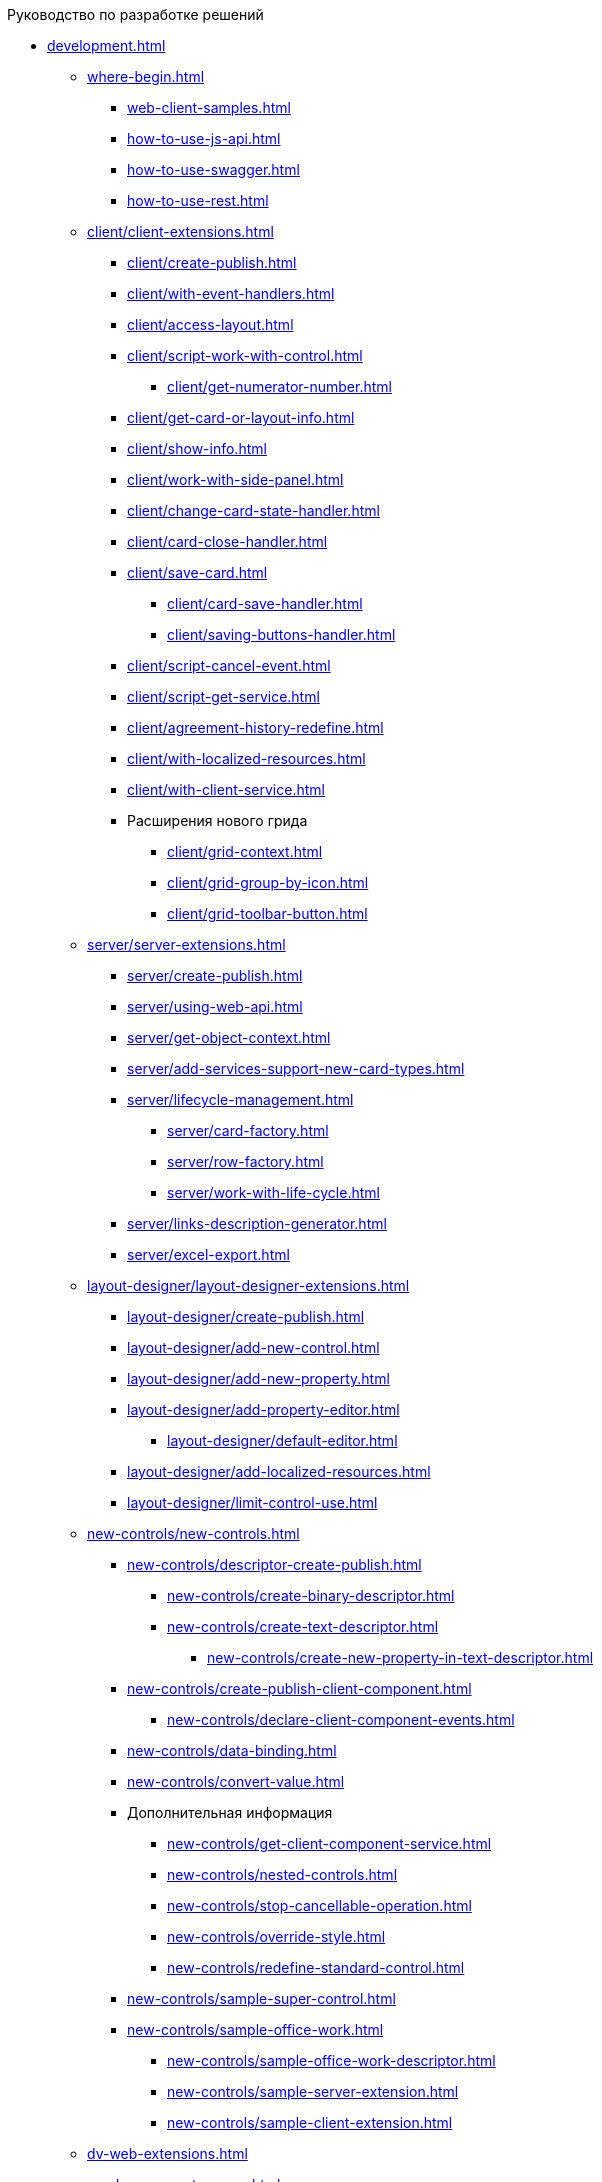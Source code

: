 .Руководство по разработке решений
* xref:development.adoc[]
** xref:where-begin.adoc[]
*** xref:web-client-samples.adoc[]
*** xref:how-to-use-js-api.adoc[]
*** xref:how-to-use-swagger.adoc[]
*** xref:how-to-use-rest.adoc[]
** xref:client/client-extensions.adoc[]
*** xref:client/create-publish.adoc[]
*** xref:client/with-event-handlers.adoc[]
*** xref:client/access-layout.adoc[]
*** xref:client/script-work-with-control.adoc[]
**** xref:client/get-numerator-number.adoc[]
*** xref:client/get-card-or-layout-info.adoc[]
*** xref:client/show-info.adoc[]
*** xref:client/work-with-side-panel.adoc[]
*** xref:client/change-card-state-handler.adoc[]
*** xref:client/card-close-handler.adoc[]
*** xref:client/save-card.adoc[]
**** xref:client/card-save-handler.adoc[]
**** xref:client/saving-buttons-handler.adoc[]
*** xref:client/script-cancel-event.adoc[]
*** xref:client/script-get-service.adoc[]
*** xref:client/agreement-history-redefine.adoc[]
*** xref:client/with-localized-resources.adoc[]
*** xref:client/with-client-service.adoc[]
*** Расширения нового грида
**** xref:client/grid-context.adoc[]
**** xref:client/grid-group-by-icon.adoc[]
**** xref:client/grid-toolbar-button.adoc[]
** xref:server/server-extensions.adoc[]
*** xref:server/create-publish.adoc[]
*** xref:server/using-web-api.adoc[]
*** xref:server/get-object-context.adoc[]
*** xref:server/add-services-support-new-card-types.adoc[]
*** xref:server/lifecycle-management.adoc[]
**** xref:server/card-factory.adoc[]
**** xref:server/row-factory.adoc[]
**** xref:server/work-with-life-cycle.adoc[]
*** xref:server/links-description-generator.adoc[]
*** xref:server/excel-export.adoc[]
** xref:layout-designer/layout-designer-extensions.adoc[]
*** xref:layout-designer/create-publish.adoc[]
*** xref:layout-designer/add-new-control.adoc[]
*** xref:layout-designer/add-new-property.adoc[]
*** xref:layout-designer/add-property-editor.adoc[]
**** xref:layout-designer/default-editor.adoc[]
*** xref:layout-designer/add-localized-resources.adoc[]
*** xref:layout-designer/limit-control-use.adoc[]
** xref:new-controls/new-controls.adoc[]
*** xref:new-controls/descriptor-create-publish.adoc[]
**** xref:new-controls/create-binary-descriptor.adoc[]
**** xref:new-controls/create-text-descriptor.adoc[]
***** xref:new-controls/create-new-property-in-text-descriptor.adoc[]
*** xref:new-controls/create-publish-client-component.adoc[]
**** xref:new-controls/declare-client-component-events.adoc[]
*** xref:new-controls/data-binding.adoc[]
*** xref:new-controls/convert-value.adoc[]
*** Дополнительная информация
**** xref:new-controls/get-client-component-service.adoc[]
**** xref:new-controls/nested-controls.adoc[]
**** xref:new-controls/stop-cancellable-operation.adoc[]
**** xref:new-controls/override-style.adoc[]
**** xref:new-controls/redefine-standard-control.adoc[]
*** xref:new-controls/sample-super-control.adoc[]
*** xref:new-controls/sample-office-work.adoc[]
**** xref:new-controls/sample-office-work-descriptor.adoc[]
**** xref:new-controls/sample-server-extension.adoc[]
**** xref:new-controls/sample-client-extension.adoc[]
** xref:dv-web-extensions.adoc[]
** xref:send-message-to-users.adoc[]
** xref:create-signature-stamp-generator.adoc[]
* Дополнительно
** xref:standartControlsPropertiesAndEvents.adoc[]
** xref:non-standard-property-editors.adoc[]
** xref:standartStyles.adoc[]
** xref:js-scripts-implementation-special.adoc[]
** xref:templateWebExtension.adoc[]
** xref:object-model-get-services.adoc[]
** xref:special-urls.adoc[]
** xref:dependency-injection.adoc[]
** xref:change-fonts.adoc[]
* xref:workWithSamples.adoc[]
* Библиотека классов
** xref:classLib/AdvancedCardManager.adoc[]
** xref:classLib/ControlTypeDescription.adoc[]
** xref:classLib/CommonResponse.adoc[]
** xref:classLib/NotificationRealtimeMessage.adoc[]
** xref:classLib/PropertyCategoryConstants.adoc[]
** xref:classLib/PropertyDescription.adoc[]
** xref:classLib/SessionContext.adoc[]
** xref:classLib/UserInfo.adoc[]
** xref:classLib/WebClientExtension.adoc[]
** xref:classLib/WebLayoutsDesignerExtension.adoc[]
** xref:classLib/IApplicationTimestampService.adoc[]
** xref:classLib/ICardLifeCycle.adoc[]
** xref:classLib/IImageGenerator.adoc[]
** xref:classLib/ILinksService.adoc[]
** xref:classLib/IRealtimeCommunicationService.adoc[]
** xref:classLib/IPropertyFactory.adoc[]
** xref:classLib/IRowLifeCycle.adoc[]
** xref:classLib/ISelectedLayoutService.adoc[]
** xref:classLib/AllowedOperationsFlag.adoc[]
** xref:classLib/NotificationType.adoc[]
** xref:classLib/DescriptionColumnGeneratorDelegate.adoc[]